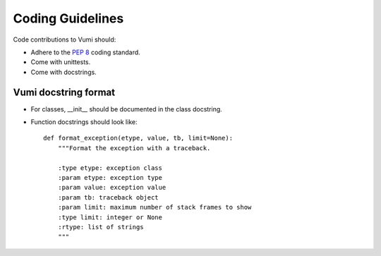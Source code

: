 .. Coding guidelines

Coding Guidelines
=================

Code contributions to Vumi should:

* Adhere to the :pep:`8` coding standard.
* Come with unittests.
* Come with docstrings.

Vumi docstring format
---------------------

* For classes, __init__ should be documented in the class docstring.
* Function docstrings should look like::

   def format_exception(etype, value, tb, limit=None):
       """Format the exception with a traceback.

       :type etype: exception class
       :param etype: exception type
       :param value: exception value
       :param tb: traceback object
       :param limit: maximum number of stack frames to show
       :type limit: integer or None
       :rtype: list of strings
       """

